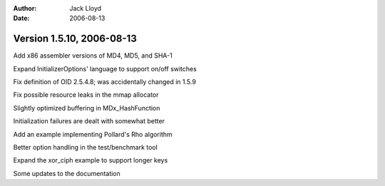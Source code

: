 
:Author: Jack Lloyd
:Date: 2006-08-13

Version 1.5.10, 2006-08-13
----------------------------------------

Add x86 assembler versions of MD4, MD5, and SHA-1

Expand InitializerOptions' language to support on/off switches

Fix definition of OID 2.5.4.8; was accidentally changed in 1.5.9

Fix possible resource leaks in the mmap allocator

Slightly optimized buffering in MDx_HashFunction

Initialization failures are dealt with somewhat better

Add an example implementing Pollard's Rho algorithm

Better option handling in the test/benchmark tool

Expand the xor_ciph example to support longer keys

Some updates to the documentation

